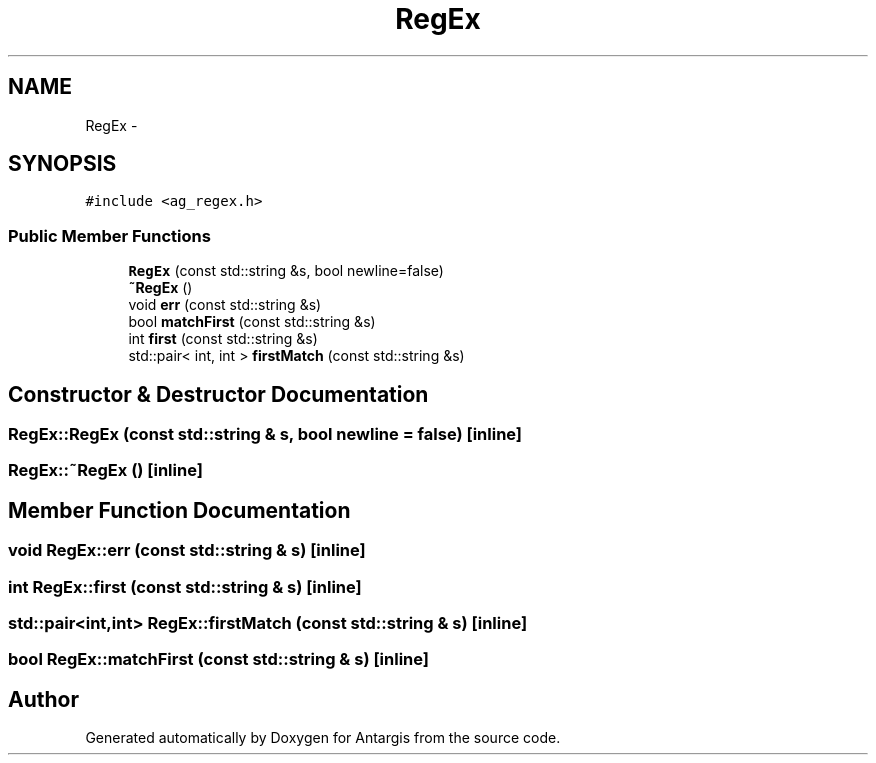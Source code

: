 .TH "RegEx" 3 "27 Oct 2006" "Version 0.1.9" "Antargis" \" -*- nroff -*-
.ad l
.nh
.SH NAME
RegEx \- 
.SH SYNOPSIS
.br
.PP
\fC#include <ag_regex.h>\fP
.PP
.SS "Public Member Functions"

.in +1c
.ti -1c
.RI "\fBRegEx\fP (const std::string &s, bool newline=false)"
.br
.ti -1c
.RI "\fB~RegEx\fP ()"
.br
.ti -1c
.RI "void \fBerr\fP (const std::string &s)"
.br
.ti -1c
.RI "bool \fBmatchFirst\fP (const std::string &s)"
.br
.ti -1c
.RI "int \fBfirst\fP (const std::string &s)"
.br
.ti -1c
.RI "std::pair< int, int > \fBfirstMatch\fP (const std::string &s)"
.br
.in -1c
.SH "Constructor & Destructor Documentation"
.PP 
.SS "RegEx::RegEx (const std::string & s, bool newline = \fCfalse\fP)\fC [inline]\fP"
.PP
.SS "RegEx::~RegEx ()\fC [inline]\fP"
.PP
.SH "Member Function Documentation"
.PP 
.SS "void RegEx::err (const std::string & s)\fC [inline]\fP"
.PP
.SS "int RegEx::first (const std::string & s)\fC [inline]\fP"
.PP
.SS "std::pair<int,int> RegEx::firstMatch (const std::string & s)\fC [inline]\fP"
.PP
.SS "bool RegEx::matchFirst (const std::string & s)\fC [inline]\fP"
.PP


.SH "Author"
.PP 
Generated automatically by Doxygen for Antargis from the source code.
